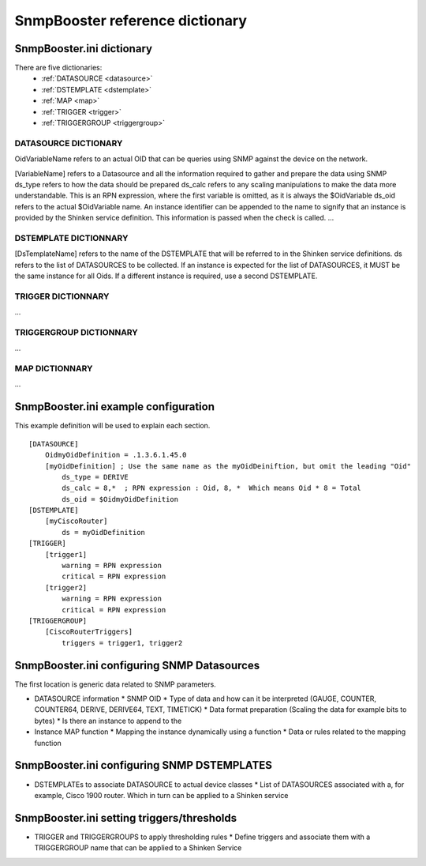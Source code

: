 .. _snmpbooster_dictionary:

================================
SnmpBooster reference dictionary
================================

SnmpBooster.ini dictionary
==========================

There are five dictionaries:
  * :ref:`DATASOURCE <datasource>`
  * :ref:`DSTEMPLATE <dstemplate>`
  * :ref:`MAP <map>`
  * :ref:`TRIGGER <trigger>`
  * :ref:`TRIGGERGROUP <triggergroup>`

.. _datasource:

DATASOURCE DICTIONARY
---------------------

OidVariableName refers to an actual OID that can be queries using SNMP against the device on the network.

[VariableName] refers to a Datasource and all the information required to gather and prepare the data using SNMP
ds_type refers to how the data should be prepared
ds_calc refers to any scaling manipulations to make the data more understandable. This is an RPN expression, where the first variable is omitted, as it is always the $OidVariable
ds_oid refers to the actual $OidVariable name. An instance identifier can be appended to the name to signify that an instance is provided by the Shinken service definition. This information is passed when the check is called.
...

.. _dstemplate:

DSTEMPLATE DICTIONNARY
----------------------

[DsTemplateName] refers to the name of the DSTEMPLATE that will be referred to in the Shinken service definitions.
ds refers to the list of DATASOURCES to be collected. If an instance is expected for the list of DATASOURCES, it MUST be the same instance for all Oids. If a different instance is required, use a second DSTEMPLATE.

.. _trigger:

TRIGGER DICTIONNARY
-------------------

...

.. _triggergroup:

TRIGGERGROUP DICTIONNARY
------------------------

...

.. _map:

MAP DICTIONNARY
---------------

...


SnmpBooster.ini example configuration
=====================================

This example definition will be used to explain each section.

::

  [DATASOURCE]
      OidmyOidDefinition = .1.3.6.1.45.0
      [myOidDefinition] ; Use the same name as the myOidDeiniftion, but omit the leading "Oid"
          ds_type = DERIVE
          ds_calc = 8,*  ; RPN expression : Oid, 8, *  Which means Oid * 8 = Total
          ds_oid = $OidmyOidDefinition
  [DSTEMPLATE]
      [myCiscoRouter]
          ds = myOidDefinition
  [TRIGGER]
      [trigger1]
          warning = RPN expression
          critical = RPN expression
      [trigger2]
          warning = RPN expression
          critical = RPN expression
  [TRIGGERGROUP]
      [CiscoRouterTriggers]
          triggers = trigger1, trigger2
          

SnmpBooster.ini configuring SNMP Datasources
============================================


The first location is generic data related to SNMP parameters.

- DATASOURCE information
  * SNMP OID
  * Type of data and how can it be interpreted (GAUGE, COUNTER, COUNTER64, DERIVE, DERIVE64, TEXT, TIMETICK)
  * Data format preparation (Scaling the data for example bits to bytes)
  * Is there an instance to append to the
- Instance MAP function
  * Mapping the instance dynamically using a function
  * Data or rules related to the mapping function

SnmpBooster.ini configuring SNMP DSTEMPLATES
============================================

- DSTEMPLATEs to associate DATASOURCE to actual device classes
  * List of DATASOURCES associated with a, for example, Cisco 1900 router. Which in turn can be applied to a Shinken service

SnmpBooster.ini setting triggers/thresholds
===========================================

- TRIGGER and TRIGGERGROUPS to apply thresholding rules
  * Define triggers and associate them with a TRIGGERGROUP name that can be applied to a Shinken Service
